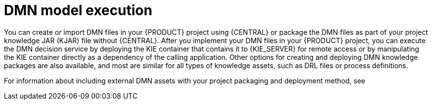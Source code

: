 [id='dmn-execution-con']
= DMN model execution

You can create or import DMN files in your {PRODUCT} project using {CENTRAL} or package the DMN files as part of your project knowledge JAR (KJAR) file without {CENTRAL}. After you implement your DMN files in your {PRODUCT} project, you can execute the DMN decision service by deploying the KIE container that contains it to {KIE_SERVER} for remote access or by manipulating the KIE container directly as a dependency of the calling application. Other options for creating and deploying DMN knowledge packages are also available, and most are similar for all types of knowledge assets, such as DRL files or process definitions.

For information about including external DMN assets with your project packaging and deployment method, see
ifdef::DM,PAM[]
{URL_PACKAGING_DEPLOYING_PROJECT}[_{PACKAGING_DEPLOYING_PROJECT}_].
endif::[]
ifdef::DROOLS,JBPM,OP[]
<<_builddeployutilizeandrunsection>>.
endif::[]
